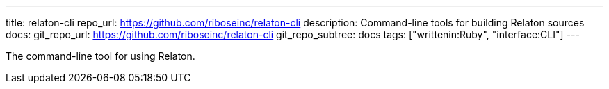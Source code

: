 ---
title: relaton-cli
repo_url: https://github.com/riboseinc/relaton-cli
description: Command-line tools for building Relaton sources
docs:
  git_repo_url: https://github.com/riboseinc/relaton-cli
  git_repo_subtree: docs
tags: ["writtenin:Ruby", "interface:CLI"]
---

The command-line tool for using Relaton.
